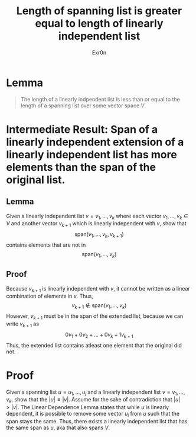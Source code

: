 #+TITLE: Length of spanning list is greater equal to length of linearly independent list
#+AUTHOR: Exr0n
* Lemma

#+begin_quote
The length of a linearly indpendent list is less than or equal to the length of a spanning list over some vector space $V$.
#+end_quote

* Intermediate Result: Span of a linearly independent extension of a linearly independent list has more elements than the span of the original list.
** Lemma
  Given a linearly independent list $v = v_1, \ldots, v_k$ where each vector $v_1, \ldots, v_k \in V$ and another vector $v_{k+1}$ which is linearly independent with $v$, show that
$$\text{span}\left(v_1, \ldots, v_k, v_{k+1}\right)$$
contains elements that are not in
$$\text{span}\left(v_1, \ldots, v_k\right)$$
** Proof
   Because $v_{k+1}$ is linearly independent with $v$, it cannot be written as a linear combination of elements in $v$. Thus,
$$v_{k+1} \notin \text{span}\left(v_1, \ldots, v_k\right)$$
However, $v_{k+1}$ must be in the span of the extended list, because we can write $v_{k+1}$ as
$$0v_1 + 0v_2 + \ldots + 0v_k + 1v_{k+1}$$
Thus, the extended list contains atleast one element that the original did not.
* Proof
  Given a spanning list $u = u_1, \ldots, u_j$ and a linearly independent list $v = v_1, \ldots, v_k$, show that the $|u| \ge |v|$. Assume for the sake of contradiction that $|u| > |v|$. The Linear Dependence Lemma states that while $u$ is linearly dependent, it is possible to remove some vector $u_i$ from $u$ such that the span stays the same. Thus, there exists a linearly independent list that has the same span as $u$, aka that also spans $V$.
